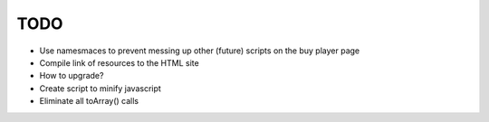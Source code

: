 TODO
====

- Use namesmaces to prevent messing up other (future) scripts on the buy player page
- Compile link of resources to the HTML site
- How to upgrade?
- Create script to minify javascript
- Eliminate all toArray() calls

